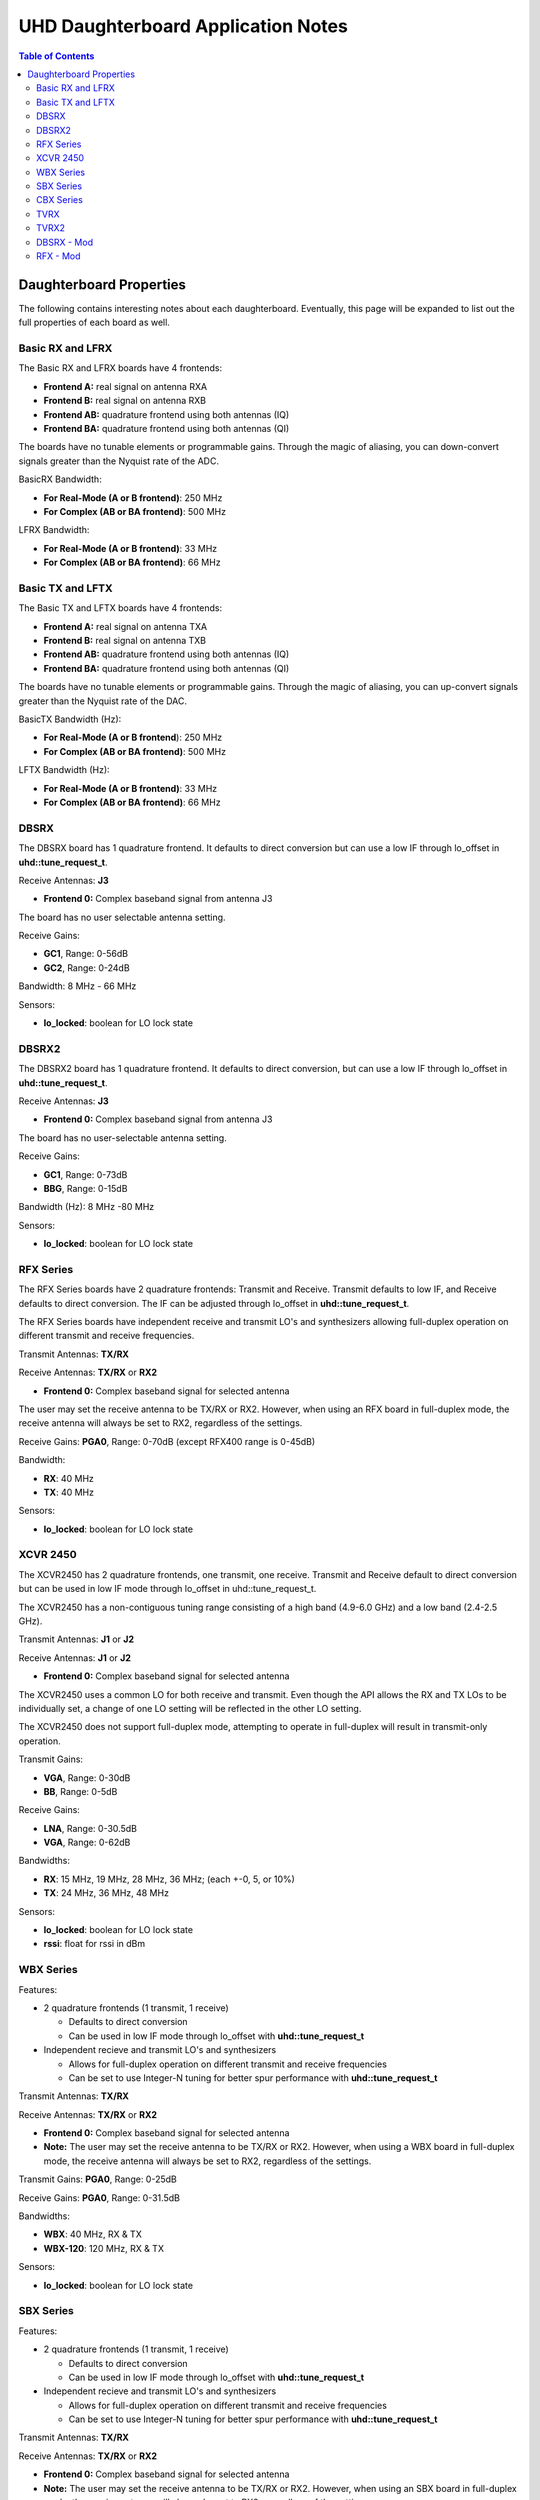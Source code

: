 ========================================================================
UHD Daughterboard Application Notes
========================================================================

.. contents:: Table of Contents

------------------------------------------------------------------------
Daughterboard Properties
------------------------------------------------------------------------

The following contains interesting notes about each daughterboard.
Eventually, this page will be expanded to list out the full
properties of each board as well.

^^^^^^^^^^^^^^^^^^^^^^^^^^^
Basic RX and LFRX
^^^^^^^^^^^^^^^^^^^^^^^^^^^
The Basic RX and LFRX boards have 4 frontends:

* **Frontend A:** real signal on antenna RXA
* **Frontend B:** real signal on antenna RXB
* **Frontend AB:** quadrature frontend using both antennas (IQ)
* **Frontend BA:** quadrature frontend using both antennas (QI)

The boards have no tunable elements or programmable gains.
Through the magic of aliasing, you can down-convert signals
greater than the Nyquist rate of the ADC.

BasicRX Bandwidth:

* **For Real-Mode (A or B frontend)**: 250 MHz
* **For Complex (AB or BA frontend)**: 500 MHz

LFRX Bandwidth:

* **For Real-Mode (A or B frontend)**: 33 MHz
* **For Complex (AB or BA frontend)**: 66 MHz

^^^^^^^^^^^^^^^^^^^^^^^^^^^
Basic TX and LFTX
^^^^^^^^^^^^^^^^^^^^^^^^^^^
The Basic TX and LFTX boards have 4 frontends:

* **Frontend A:** real signal on antenna TXA
* **Frontend B:** real signal on antenna TXB
* **Frontend AB:** quadrature frontend using both antennas (IQ)
* **Frontend BA:** quadrature frontend using both antennas (QI)

The boards have no tunable elements or programmable gains.
Through the magic of aliasing, you can up-convert signals
greater than the Nyquist rate of the DAC.

BasicTX Bandwidth (Hz):

* **For Real-Mode (A or B frontend**): 250 MHz
* **For Complex (AB or BA frontend)**: 500 MHz

LFTX Bandwidth (Hz):

* **For Real-Mode (A or B frontend)**: 33 MHz
* **For Complex (AB or BA frontend)**: 66 MHz

^^^^^^^^^^^^^^^^^^^^^^^^^^^
DBSRX
^^^^^^^^^^^^^^^^^^^^^^^^^^^
The DBSRX board has 1 quadrature frontend.  
It defaults to direct conversion but can use a low IF through lo_offset in **uhd::tune_request_t**.

Receive Antennas: **J3**

* **Frontend 0:** Complex baseband signal from antenna J3

The board has no user selectable antenna setting.

Receive Gains:

* **GC1**, Range: 0-56dB
* **GC2**, Range: 0-24dB

Bandwidth: 8 MHz - 66 MHz

Sensors:

* **lo_locked**: boolean for LO lock state

^^^^^^^^^^^^^^^^^^^^^^^^^^^
DBSRX2
^^^^^^^^^^^^^^^^^^^^^^^^^^^
The DBSRX2 board has 1 quadrature frontend.
It defaults to direct conversion, but can use a low IF through lo_offset in **uhd::tune_request_t**.

Receive Antennas: **J3**

* **Frontend 0:** Complex baseband signal from antenna J3

The board has no user-selectable antenna setting.

Receive Gains:

* **GC1**, Range: 0-73dB
* **BBG**, Range: 0-15dB

Bandwidth (Hz): 8 MHz -80 MHz

Sensors:

* **lo_locked**: boolean for LO lock state

^^^^^^^^^^^^^^^^^^^^^^^^^^^
RFX Series
^^^^^^^^^^^^^^^^^^^^^^^^^^^
The RFX Series boards have 2 quadrature frontends: Transmit and Receive.
Transmit defaults to low IF, and Receive defaults to direct conversion.
The IF can be adjusted through lo_offset in **uhd::tune_request_t**.

The RFX Series boards have independent receive and transmit LO's and synthesizers 
allowing full-duplex operation on different transmit and receive frequencies.

Transmit Antennas: **TX/RX**

Receive Antennas: **TX/RX** or **RX2**

* **Frontend 0:** Complex baseband signal for selected antenna

The user may set the receive antenna to be TX/RX or RX2.
However, when using an RFX board in full-duplex mode,
the receive antenna will always be set to RX2, regardless of the settings.

Receive Gains: **PGA0**, Range: 0-70dB (except RFX400 range is 0-45dB)

Bandwidth:

* **RX**: 40 MHz
* **TX**: 40 MHz

Sensors:

* **lo_locked**: boolean for LO lock state

^^^^^^^^^^^^^^^^^^^^^^^^^^^
XCVR 2450
^^^^^^^^^^^^^^^^^^^^^^^^^^^
The XCVR2450 has 2 quadrature frontends, one transmit, one receive.
Transmit and Receive default to direct conversion but
can be used in low IF mode through lo_offset in uhd::tune_request_t.

The XCVR2450 has a non-contiguous tuning range consisting of a 
high band (4.9-6.0 GHz) and a low band (2.4-2.5 GHz).

Transmit Antennas: **J1** or **J2**

Receive Antennas: **J1** or **J2**

* **Frontend 0:** Complex baseband signal for selected antenna

The XCVR2450 uses a common LO for both receive and transmit.
Even though the API allows the RX and TX LOs to be individually set,
a change of one LO setting will be reflected in the other LO setting.

The XCVR2450 does not support full-duplex mode, attempting to operate 
in full-duplex will result in transmit-only operation.

Transmit Gains:

* **VGA**, Range: 0-30dB
* **BB**, Range: 0-5dB

Receive Gains:

* **LNA**, Range: 0-30.5dB
* **VGA**, Range: 0-62dB

Bandwidths:

* **RX**: 15 MHz, 19 MHz, 28 MHz, 36 MHz; (each +-0, 5, or 10%)
* **TX**: 24 MHz, 36 MHz, 48 MHz

Sensors:

* **lo_locked**: boolean for LO lock state
* **rssi**:      float for rssi in dBm

^^^^^^^^^^^^^^^^^^^^^^^^^^^
WBX Series
^^^^^^^^^^^^^^^^^^^^^^^^^^^

Features:

* 2 quadrature frontends (1 transmit, 1 receive)

  * Defaults to direct conversion
  * Can be used in low IF mode through lo_offset with **uhd::tune_request_t**

* Independent recieve and transmit LO's and synthesizers

  * Allows for full-duplex operation on different transmit and receive frequencies
  * Can be set to use Integer-N tuning for better spur performance with **uhd::tune_request_t**

Transmit Antennas: **TX/RX**

Receive Antennas: **TX/RX** or **RX2**

* **Frontend 0:** Complex baseband signal for selected antenna

* **Note:** The user may set the receive antenna to be TX/RX or RX2. However, when using a WBX board in full-duplex mode, the receive antenna will always be set to RX2, regardless of the settings.

Transmit Gains: **PGA0**, Range: 0-25dB

Receive Gains: **PGA0**, Range: 0-31.5dB

Bandwidths:

* **WBX**: 40 MHz, RX & TX
* **WBX-120**: 120 MHz, RX & TX

Sensors:

* **lo_locked**: boolean for LO lock state

^^^^^^^^^^^^^^^^^^^^^^^^^^^
SBX Series
^^^^^^^^^^^^^^^^^^^^^^^^^^^

Features:

* 2 quadrature frontends (1 transmit, 1 receive)

  * Defaults to direct conversion
  * Can be used in low IF mode through lo_offset with **uhd::tune_request_t**

* Independent recieve and transmit LO's and synthesizers

  * Allows for full-duplex operation on different transmit and receive frequencies
  * Can be set to use Integer-N tuning for better spur performance with **uhd::tune_request_t**

Transmit Antennas: **TX/RX**

Receive Antennas: **TX/RX** or **RX2**

* **Frontend 0:** Complex baseband signal for selected antenna

* **Note:** The user may set the receive antenna to be TX/RX or RX2. However, when using an SBX board in full-duplex mode, the receive antenna will always be set to RX2, regardless of the settings.

Transmit Gains: **PGA0**, Range: 0-31.5dB

Receive Gains: **PGA0**, Range: 0-31.5dB

Bandwidths:

* **SBX**: 40 MHz, RX & TX
* **SBX-120**: 120 MHz, RX & TX

Sensors:

* **lo_locked**: boolean for LO lock state

LEDs:

* All LEDs flash when daughterboard control is initialized
* **TX LD**: Transmit Synthesizer Lock Detect
* **TX/RX**: Receiver on TX/RX antenna port (No TX)
* **RX LD**: Receive Synthesizer Lock Detect
* **RX1/RX2**: Receiver on RX2 antenna port

^^^^^^^^^^^^^^^^^^^^^^^^^^^
CBX Series
^^^^^^^^^^^^^^^^^^^^^^^^^^^

Features:

* 2 quadrature frontends (1 transmit, 1 receive)

  * Defaults to direct conversion
  * Can be used in low IF mode through lo_offset with **uhd::tune_request_t**

* Independent recieve and transmit LO's and synthesizers

  * Allows for full-duplex operation on different transmit and receive frequencies
  * Can be set to use Integer-N tuning for better spur performance with **uhd::tune_request_t**

Transmit Antennas: **TX/RX**

Receive Antennas: **TX/RX** or **RX2**

* **Frontend 0:** Complex baseband signal for selected antenna

* **Note:** The user may set the receive antenna to be TX/RX or RX2. However, when using a CBX board in full-duplex mode, the receive antenna will always be set to RX2, regardless of the settings.

Transmit Gains: **PGA0**, Range: 0-31.5dB

Receive Gains: **PGA0**, Range: 0-31.5dB

Bandwidths:

* **CBX**: 40 MHz, RX & TX
* **CBX-120**: 120 MHz, RX & TX

Sensors:

* **lo_locked**: boolean for LO lock state

LEDs:

* All LEDs flash when daughterboard control is initialized
* **TX LD**: Transmit Synthesizer Lock Detect
* **TX/RX**: Receiver on TX/RX antenna port (No TX)
* **RX LD**: Receive Synthesizer Lock Detect
* **RX1/RX2**: Receiver on RX2 antenna port

^^^^^^^^^^^^^^^^^^^^^^^^^^^
TVRX
^^^^^^^^^^^^^^^^^^^^^^^^^^^
The TVRX board has 1 real-mode frontend.
It is operated at a low IF.

Receive Antennas: RX

* **Frontend 0:** real-mode baseband signal from antenna RX

Receive Gains:

* **RF**, Range: -13.3-50.3dB (frequency-dependent)
* **IF**, Range: -1.5-32.5dB

Bandwidth: 6 MHz

^^^^^^^^^^^^^^^^^^^^^^^^^^^
TVRX2
^^^^^^^^^^^^^^^^^^^^^^^^^^^
The TVRX2 board has 2 real-mode frontends.
It is operated at a low IF.

Receive Frontends:

* **Frontend RX1:** real-mode baseband from antenna J100
* **Frontend RX2:** real-mode baseband from antenna J140

Note: The TVRX2 has always-on AGC; the software controllable gain is the
final gain stage which controls the AGC set-point for output to ADC.

Receive Gains:

* **IF**, Range: 0.0-30.0dB

Bandwidth: 1.7 MHz, 6 MHz, 7 MHz, 8 MHz, 10 MHz

Sensors:

* **lo_locked**: boolean for LO lock state
* **rssi**: float for measured RSSI in dBm
* **temperature**: float for measured temperature in degC

^^^^^^^^^^^^^^^^^^^^^^^^^^^
DBSRX - Mod
^^^^^^^^^^^^^^^^^^^^^^^^^^^

Due to different clocking capabilities,
the DBSRX will require modifications to operate on a non-USRP1 motherboard.
On a USRP1 motherboard, a divided clock is provided from an FPGA pin
because the standard daughterboard clock lines cannot provided a divided clock.
However, on other USRP motherboards, the divided clock is provided
over the standard daughterboard clock lines.

**Step 1: Move the clock configuration resistor**

Remove **R193** (which is 10 Ohms, 0603 size), and put it on **R194**, which is empty.
This is made somewhat more complicated by the fact that the silkscreen is not clear in that area.
**R193** is on the back, immediately below the large beige connector, **J2**.
**R194** is just below, and to the left of **R193**.
The silkscreen for **R193** is ok, but for **R194**,
it is upside down, and partially cut off.
If you lose **R193**, you can use anything from 0 to 10 Ohms there.

**Step 2: Burn a new daughterboard id into the EEPROM**

With the daughterboard plugged-in, run the following commands:
::

    cd <install-path>/lib/uhd/utils
    ./usrp_burn_db_eeprom --id=0x000d --unit=RX --args=<args> --slot=<slot>

* **<args>** are device address arguments (optional if only one USRP device is on your machine)
* **<slot>** is the name of the daughterboard slot (optional if the USRP device has only one slot)

^^^^^^^^^^^^^^^^^^^^^^^^^^^
RFX - Mod
^^^^^^^^^^^^^^^^^^^^^^^^^^^
Older RFX boards require modifications to use the motherboard oscillator.
If this is the case, UHD software will print a warning about the modification.
Please follow the modification procedures below:

**Step 1: Disable the daughterboard clocks**

Move **R64** to **R84**. Move **R142** to **R153**.

**Step 2: Connect the motherboard blocks**

Move **R35** to **R36**. Move **R117** to **R115**.
These are all 0-Ohm, so if you lose one, just short across the appropriate pads.

**Step 3: Burn the appropriate daughterboard ID into the EEPROM**

With the daughterboard plugged-in, run the following commands:
::

    cd <install-path>/lib/uhd/utils
    ./usrp_burn_db_eeprom --id=<rx_id> --unit=RX --args=<args> --slot=<slot>
    ./usrp_burn_db_eeprom --id=<tx_id> --unit=TX --args=<args> --slot=<slot>

* **<rx_id>** choose the appropriate RX ID for your daughterboard

  * **RFX400:** 0x0024
  * **RFX900:** 0x0025
  * **RFX1800:** 0x0034
  * **RFX1200:** 0x0026
  * **RFX2400:** 0x0027
* **<tx_id>** choose the appropriate TX ID for your daughterboard

  * **RFX400:** 0x0028
  * **RFX900:** 0x0029
  * **RFX1800:** 0x0035
  * **RFX1200:** 0x002a
  * **RFX2400:** 0x002b
* **<args>** are device address arguments (optional if only one USRP device is on your machine)
* **<slot>** is the name of the daughterboard slot (optional if the USRP device has only one slot)
